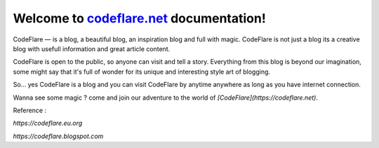 Welcome to `codeflare.net <https://codeflare.net>`_ documentation!
=======================================

CodeFlare — is a blog, a beautiful blog, an inspiration blog and full with magic. CodeFlare is not just a blog its a creative blog with usefull information and great article content.

CodeFlare is open to the public, so anyone can visit and tell a story. Everything from this blog is beyond our imagination, some might say that it's full of wonder for its unique and interesting style art of blogging.

So... yes CodeFlare is a blog and you can visit CodeFlare by anytime anywhere as long as you have internet connection.

Wanna see some magic ? come and join our adventure to the world of `[CodeFlare](https://codeflare.net)`.

Reference :

`https://codeflare.eu.org`

`https://codeflare.blogspot.com`
